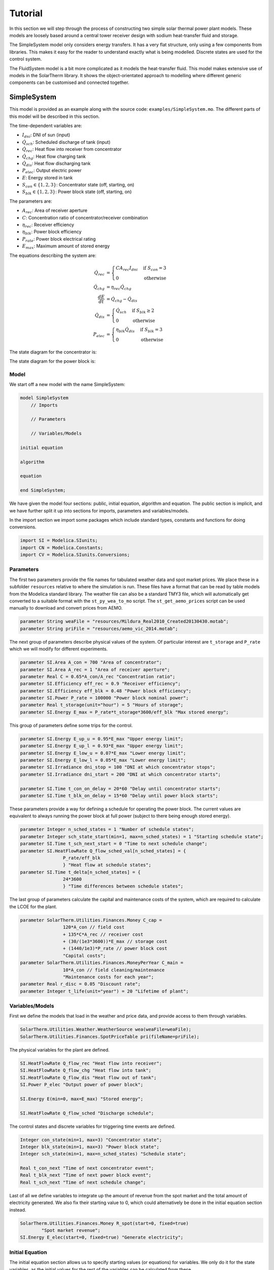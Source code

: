 Tutorial
========

In this section we will step through the process of constructing two simple solar thermal power plant models.  These models are loosely based around a central tower receiver design with sodium heat-transfer fluid and storage.

The SimpleSystem model only considers energy transfers.  It has a very flat structure, only using a few components from libraries.  This makes it easy for the reader to understand exactly what is being modelled.  Discrete states are used for the control system.

The FluidSystem model is a bit more complicated as it models the heat-transfer fluid.  This model makes extensive use of models in the SolarTherm library.  It shows the object-orientated approach to modelling where different generic components can be customised and connected together.

SimpleSystem
------------

This model is provided as an example along with the source code: ``examples/SimpleSystem.mo``.  The different parts of this model will be described in this section.

The time-dependent variables are:

- :math:`I_{dni}`: DNI of sun (input)

- :math:`\dot{Q}_{sch}`: Scheduled discharge of tank (input)

- :math:`\dot{Q}_{rec}`: Heat flow into receiver from concentrator

- :math:`\dot{Q}_{chg}`: Heat flow charging tank

- :math:`\dot{Q}_{dis}`: Heat flow discharging tank

- :math:`P_{elec}`: Output electric power

- :math:`E`: Energy stored in tank

- :math:`S_{con} \in \{1,2,3\}`: Concentrator state (off, starting, on)

- :math:`S_{blk} \in \{1,2,3\}`: Power block state (off, starting, on)

The parameters are:

- :math:`A_{rec}`: Area of receiver aperture

- :math:`C`: Concentration ratio of concentrator/receiver combination

- :math:`\eta_{rec}`: Receiver efficiency

- :math:`\eta_{blk}`: Power block efficiency

- :math:`P_{rate}`: Power block electrical rating

- :math:`E_{max}`: Maximum amount of stored energy

The equations describing the system are:

.. math::
    
    \dot{Q}_{rec} &= \begin{cases}
        C A_{rec} I_{dni} & \text{if}~S_{con} = 3\\
        0 & \text{otherwise}
    \end{cases}\\
    \dot{Q}_{chg} &= \eta_{rec}\dot{Q}_{chg}\\
    \frac{dE}{dt} &= \dot{Q}_{chg} - \dot{Q}_{dis}\\
    \dot{Q}_{dis} &= \begin{cases}
        \dot{Q}_{sch} & \text{if}~S_{blk} \geq 2\\
        0 & \text{otherwise}
    \end{cases}\\
    P_{elec} &= \begin{cases}
        \eta_{blk}\dot{Q}_{dis} & \text{if}~S_{blk} = 3\\
        0 & \text{otherwise}
    \end{cases}

The state diagram for the concentrator is:

.. image:: images/state_con.svg
    :align: center
    :height: 180px

The state diagram for the power block is:

.. image:: images/state_blk.svg
    :align: center
    :height: 180px

Model
"""""

We start off a new model with the name SimpleSystem:

.. code-block:: modelica

    model SimpleSystem
        // Imports

        // Parameters

        // Variables/Models

    initial equation

    algorithm

    equation

    end SimpleSystem;

We have given the model four sections: public, initial equation, algorithm and equation.  The public section is implicit, and we have further split it up into sections for imports, parameters and variables/models.

In the import section we import some packages which include standard types, constants and functions for doing conversions.

.. .. literalinclude:: ../../examples/SimpleSystem.mo
..    :language: modelica
..    :tab-width: 4
..    :lines: 3-5

.. code-block:: modelica

	import SI = Modelica.SIunits;
	import CN = Modelica.Constants;
	import CV = Modelica.SIunits.Conversions;

Parameters
""""""""""

The first two parameters provide the file names for tabulated weather data and spot market prices. We place these in a subfolder ``resources`` relative to where the simulation is run.  These files have a format that can be read by table models from the Modelica standard library.  The weather file can also be a standard TMY3 file, which will automatically get converted to a suitable format with the ``st_py_wea_to_mo`` script.  The ``st_get_aemo_prices`` script can be used manually to download and convert prices from AEMO.

.. code-block:: modelica

	parameter String weaFile = "resources/Mildura_Real2010_Created20130430.motab";
	parameter String priFile = "resources/aemo_vic_2014.motab";

The next group of parameters describe physical values of the system.  Of particular interest are ``t_storage`` and ``P_rate`` which we will modify for different experiments.

.. code-block:: modelica

	parameter SI.Area A_con = 700 "Area of concentrator";
	parameter SI.Area A_rec = 1 "Area of receiver aperture";
	parameter Real C = 0.65*A_con/A_rec "Concentration ratio";
	parameter SI.Efficiency eff_rec = 0.9 "Receiver efficiency";
	parameter SI.Efficiency eff_blk = 0.48 "Power block efficiency";
	parameter SI.Power P_rate = 100000 "Power block nominal power";
	parameter Real t_storage(unit="hour") = 5 "Hours of storage";
	parameter SI.Energy E_max = P_rate*t_storage*3600/eff_blk "Max stored energy";

This group of parameters define some trips for the control.

.. code-block:: modelica

	parameter SI.Energy E_up_u = 0.95*E_max "Upper energy limit";
	parameter SI.Energy E_up_l = 0.93*E_max "Upper energy limit";
	parameter SI.Energy E_low_u = 0.07*E_max "Lower energy limit";
	parameter SI.Energy E_low_l = 0.05*E_max "Lower energy limit";
	parameter SI.Irradiance dni_stop = 100 "DNI at which concentrator stops";
	parameter SI.Irradiance dni_start = 200 "DNI at which concentrator starts";

	parameter SI.Time t_con_on_delay = 20*60 "Delay until concentrator starts";
	parameter SI.Time t_blk_on_delay = 15*60 "Delay until power block starts";

These parameters provide a way for defining a schedule for operating the power block.  The current values are equivalent to always running the power block at full power (subject to there being enough stored energy).

.. code-block:: modelica

	parameter Integer n_sched_states = 1 "Number of schedule states";
	parameter Integer sch_state_start(min=1, max=n_sched_states) = 1 "Starting schedule state";
	parameter SI.Time t_sch_next_start = 0 "Time to next schedule change";
	parameter SI.HeatFlowRate Q_flow_sched_val[n_sched_states] = {
			P_rate/eff_blk
			} "Heat flow at schedule states";
	parameter SI.Time t_delta[n_sched_states] = {
			24*3600
			} "Time differences between schedule states";

The last group of parameters calculate the capital and maintenance costs of the system, which are required to calculate the LCOE for the plant.

.. code-block:: modelica

	parameter SolarTherm.Utilities.Finances.Money C_cap =
			120*A_con // field cost
			+ 135*C*A_rec // receiver cost
			+ (30/(1e3*3600))*E_max // storage cost
			+ (1440/1e3)*P_rate // power block cost
			"Capital costs";
	parameter SolarTherm.Utilities.Finances.MoneyPerYear C_main =
			10*A_con // field cleaning/maintenance
			"Maintenance costs for each year";
	parameter Real r_disc = 0.05 "Discount rate";
	parameter Integer t_life(unit="year") = 20 "Lifetime of plant";

Variables/Models
""""""""""""""""

First we define the models that load in the weather and price data, and provide
access to them through variables.

.. code-block:: modelica

	SolarTherm.Utilities.Weather.WeatherSource wea(weaFile=weaFile);
	SolarTherm.Utilities.Finances.SpotPriceTable pri(fileName=priFile);

The physical variables for the plant are defined.

.. code-block:: modelica

	SI.HeatFlowRate Q_flow_rec "Heat flow into receiver";
	SI.HeatFlowRate Q_flow_chg "Heat flow into tank";
	SI.HeatFlowRate Q_flow_dis "Heat flow out of tank";
	SI.Power P_elec "Output power of power block";

	SI.Energy E(min=0, max=E_max) "Stored energy";

	SI.HeatFlowRate Q_flow_sched "Discharge schedule";

The control states and discrete variables for triggering time events are defined.

.. code-block:: modelica

	Integer con_state(min=1, max=3) "Concentrator state";
	Integer blk_state(min=1, max=3) "Power block state";
	Integer sch_state(min=1, max=n_sched_states) "Schedule state";

	Real t_con_next "Time of next concentrator event";
	Real t_blk_next "Time of next power block event";
	Real t_sch_next "Time of next schedule change";

Last of all we define variables to integrate up the amount of revenue from the spot market and the total amount of electricity generated.  We also fix their starting value to 0, which could alternatively be done in the initial equation section instead.

.. code-block:: modelica

	SolarTherm.Utilities.Finances.Money R_spot(start=0, fixed=true)
		"Spot market revenue";
	SI.Energy E_elec(start=0, fixed=true) "Generate electricity";

Initial Equation
""""""""""""""""

The initial equation section allows us to specify starting values (or equations) for variables.  We only do it for the state variables, as the initial values for the rest of the variables can be calculated from these.

.. code-block:: modelica

    E = E_low_l;
    Q_flow_sched = Q_flow_sched_val[sch_state_start];
    con_state = 1;
    blk_state = 1;
    sch_state = sch_state_start;
    t_con_next = 0;
    t_blk_next = 0;
    t_sch_next = t_sch_next_start;

Algorithm
"""""""""

Then algorithm section is used to directly set the value of a variable on the left hand of the ``:=`` symbol.  In an algorithm section a variable can be set more than once this way.  This is different from an equation section where the number of equations must remain the same for all possible active branches.

According to the Modelica language spec, most (if not all) the relations in this section could actually go in the equation section.  However, the OpenModelica specification hasn't fully implemented the spec with regards to systems of equations with discrete variables.  So we instead have to put them in the algorithm section.  It is not clear exactly what does and doesn't work, so in practice some trial and error and reading of compilation errors may be needed.

The first part of the algorithms section defines all the state transitions.

.. code-block:: modelica

	when con_state >= 2 and (wea.wbus.dni <= dni_stop or E >= E_up_u) then
		con_state := 1; // off sun
	elsewhen con_state == 1 and wea.wbus.dni >= dni_start and E <= E_up_l then
		con_state := 2; // start onsteering
	elsewhen con_state == 2 and time >= t_con_next then
		con_state := 3; // on sun
	end when;

	when blk_state >= 2 and (Q_flow_sched <= 0 or E <= E_low_l) then
		blk_state := 1; // off
	elsewhen blk_state == 1 and Q_flow_sched > 0 and E >= E_low_u  then
		blk_state := 2; // starting
	elsewhen blk_state == 2 and time >= t_blk_next then
		blk_state := 3; // on
	end when;

	when time >= t_sch_next then
		sch_state := mod(pre(sch_state), n_sched_states) + 1;
	end when;

The second part deals with setting the counters when a state changes and setting the flow schedule.

.. code-block:: modelica

	when con_state == 2 then
		t_con_next := time + t_con_on_delay;
	end when;

	when blk_state == 2 then
		t_blk_next := time + t_blk_on_delay;
	end when;

	for i in 1:n_sched_states loop
		when sch_state == i then
			Q_flow_sched := Q_flow_sched_val[i];
			t_sch_next := time + t_delta[i];
		end when;
	end for;

Equation
""""""""

The equation section includes the differential and algebraic equations.  These equations change as the states change, but the total number of equations always remains the same.

.. code-block:: modelica

	Q_flow_chg = eff_rec*Q_flow_rec;

	der(E) = Q_flow_chg - Q_flow_dis;

	Q_flow_rec = if con_state <= 2 then 0 else C*wea.wbus.dni*A_rec;

	Q_flow_dis = if blk_state <= 1 then 0 else Q_flow_sched;

	P_elec = if blk_state <= 2 then 0 else eff_blk*Q_flow_dis;

	der(E_elec) = P_elec;
	der(R_spot) = P_elec*pri.price;

FluidSystem
-----------

This model is provided as an example along with the source code: ``examples/FluidSystem.mo``.  The different parts of this model will be described in this section.

By pushing components of the plant into their own models, for example, receiver variables and equations into a receiver model, we can reuse them in different plants and greatly simplify the system model.  The top level system model then just needs to set the parameters and connect together components.

The FluidSystem model is considerably more complicated than the SimpleSystem model, but most of the extra complexity is hidden in the component models.  Some modelling of the control is still done at the system level, but this could also be put into a model of its own.

The diagram below gives a rough outline of the different components in the model and how they connect together.

.. image:: images/fluid_system.svg
    :align: center
    :height: 250px

We focus on sections of interest in FluidSystem instead of walking through the whole model.

The Modelica standard library makes it easy to define different fluids and use them interchangeably in models.  A fluid is defined in a Media package, which gets passed on to all models that used the fluid.  Here we load in the Sodium fluid package and define some common system parameters which will be used by all models contained with the system model.

.. code-block:: modelica

	replaceable package MedRec = SolarTherm.Media.Sodium;

	inner Modelica.Fluid.System system(
		energyDynamics=Modelica.Fluid.Types.Dynamics.FixedInitial,
		allowFlowReversal=false);

After defining all plant parameters, the component models are created (some of the constructor arguments have been omitted for brevity) and some control variables.

.. code-block:: modelica

	SolarTherm.Utilities.Weather.WeatherSource wea(weaFile=weaFile);
	SolarTherm.Utilities.Finances.SpotPriceTable pri(fileName=priFile);

	SolarTherm.Optics.IdealInc con(A_con=A_con, A_foc=A_rec);

	SolarTherm.Receivers.Plate rec(...);

	SolarTherm.Pumps.IdealPump pmp_rec(...);
	SolarTherm.Pumps.IdealPump pmp_ext(...);

	SolarTherm.Storage.FluidTank ctnk(...);
	SolarTherm.Storage.FluidTank htnk(...);

	SolarTherm.HeatExchangers.Extractor ext(...);

	SolarTherm.PowerBlocks.HeatGen pblk(...);

	SolarTherm.Control.Trigger hf_trig(...);
	SolarTherm.Control.Trigger cf_trig(...);

	Boolean radiance_good "Adequate radiant power on receiver";
	Boolean fill_htnk "Hot tank can be filled";
	Boolean fill_ctnk "Cold tank can be filled";

The connectors of these components are then connected together in the equation section.

.. code-block:: modelica

	connect(wea.wbus, con.wbus);
	connect(wea.wbus, rec.wbus);
	connect(wea.wbus, pblk.wbus);
	connect(con.R_foc, rec.R);
	connect(ctnk.port_b, pmp_rec.port_a);
	connect(pmp_rec.port_b, rec.port_a);
	connect(rec.port_b, htnk.port_a);

	connect(htnk.port_b, pmp_exc.port_a);
	connect(pmp_exc.port_b, ext.port_a);
	connect(ext.port_b, ctnk.port_a);

	connect(ext.Q_flow, pblk.Q_flow);
	connect(ext.T, pblk.T);

	connect(hf_trig.x, htnk.m);
	connect(cf_trig.x, ctnk.m);

Finally the equations for controlling the whole system are included.

.. code-block:: modelica

	radiance_good = rec.R >= R_go;

	fill_htnk = not hf_trig.y;
	fill_ctnk = not cf_trig.y;

	rec.door_open = radiance_good and fill_htnk;
	pmp_rec.m_flow_set = if radiance_good and fill_htnk then m_flow_fac*rec.R/(A_con*1000) else 0;
	pmp_exc.m_flow_set = if fill_ctnk then m_flow_pblk else 0;

	con.track = true;

Simulating
----------

Copy the model to be simulated (here SimpleSystem) to a clean working directory.  Copy the resources folder ``examples/resources/`` to the same directory so that the simulation can find the weather data and market prices.

The command ``st_simulate SimpleSystem.mo`` will compile the model, compile the simulation and then run the simulation in one go.  Let's do this step-by-step instead so that we can catch any errors along the way.  First compile the model to check for errors in our Modelica code (the ``--nosc`` flag turns off simulation compilation and ``--nosim`` turns off running the simulation)::

    st_simulate --nosc --nosim SimpleSystem.mo

Fix any errors that are produced by the OpenModelica compiler.  The next step is to compile the simulation using the compiled model (the ``--nomc`` flag turns off compiling the model, which we already just did)::

    st_simulate --nomc --nosim SimpleSystem.mo

Once this is done, we can run the simulation with its defaults (``--noc`` turns off all compilation)::

    st_simulate --noc SimpleSystem.mo

At the end of the simulation some performance metrics are produced for the system, including the LCOE.

It is easy to produce a time-series plot of variables in the model, here DNI, output electricity, storage charging and stored energy::

    st_plotmat SimpleSystem_res.mat wea.wbus.dni:P_elec,Q_flow_chg E

One day of operation in this time series is shown below.

.. image:: images/plot_example.svg
    :align: center
    :height: 400px

The use of colons, commas and spaces in the above command highlights the simple notation used to indicate where to place each curve.  The names of the variables that may be plotted can be identified by either examining the original model, or alternatively listing them::

    st_plotmat -n SimpleSystem_res.mat

Results
-------

Control Switching
"""""""""""""""""

The plots below show the operation of the plants for 10 consecutive days out of the year.  The top two plots are for SimpleSystem and the bottom two for FluidSystem.  SimpleSystem is displayed in terms of stored energy and power charging and discharging the storage tank.  FluidSystem represents these as the hot tank mass and mass flows instead.  The charging and discharging powers and mass flows are directly controlled in response to the fluid levels in the tanks and the current solar DNI.

.. image:: images/switch_simple.svg
    :align: center
    :height: 400px

.. image:: images/switch_fluid.svg
    :align: center
    :height: 400px

Both models have approximately equivalent values for storage hours and power block ratings.  The collector, receiver and heat transfer components of SimpleSystem are more efficient than for FluidSystem.  This results in more energy being captured and the tank filling up faster.  It also results in more switching events to prevent the tank from overflowing.  The power blocks in both models run at full power when there is available energy in the tank.  This will prevent as much energy being spilt as possible, however a more financially rewarding control strategy would also take into consideration prices on the spot market.

The next plot focuses in on the control state of SimpleSystem for a single day.  It shows transitions between the different control states and how it relates to the transfers of energy.  The concentrator switches from the off state (``con_state = 1``) to the start tracking state (``con_state = 2``) in the morning once the solar DNI gets strong enough.  It takes some time for the concentrator to fully focus and for the receiver to heat up, which is approximated by a delay before power actually starts to come out of the receiver (``con_state = 3``).  At one point in the day the tank reaches near its upper limit, and the concentrator momentarily switches off to avoid overflowing the tank.  The power block state follows a similar behaviour, but switches on and off in response to the tank energy being above/below a certain threshold.

.. image:: images/state_simple.svg
    :align: center
    :height: 400px

The commands to produce and plot the above results are::

    st_simulate --stop 31536000 --step 300 SimpleSystem.mo t_storage=6 P_rate=75000
    st_plotmat --xlim 2.25e6 3.1e6 SimpleSystem_res.mat wea.wbus.dni:P_elec E:Q_flow_chg,Q_flow_dis
    st_simulate --stop 31536000 --step 300 FluidSystem.mo t_storage=6 P_rate=75000
    st_plotmat --xlim 2.25e6 3.1e6 FluidSystem_res.mat wea.wbus.dni:P_elec htnk.m:pmp_rec.m_flow_set,pmp_ext.m_flow_set
    st_plotmat --xlim 2.25e6 2.34e6 SimpleSystem_res.mat wea.wbus.dni:con_state,blk_state E:Q_flow_chg,Q_flow_dis

Parameter Sweeps
""""""""""""""""

The following plot shows how the LCOE, spot market revenue and capacity factor vary with storage size for the SimpleSystem model.

.. plot:: plots/storage_simple.py
    :align: center
    :height: 400px

The next plot shows the same thing but for the FluidSystem model.

.. plot:: plots/storage_fluid.py
    :align: center
    :height: 400px

This plot shows how the LCOE changes for different power block ratings and storage hours for the SimpleSystem.

.. plot:: plots/pow_simple.py
    :align: center
    :height: 400px

The same thing for the FluidSystem.

.. plot:: plots/pow_fluid.py
    :align: center
    :height: 400px

The commands to produce the results for the above plots are respectively::
    
    st_simulate --stop 31536000 --step 300 SimpleSystem.mo t_storage=3,4,6,7,8,9,10,11,12,13,14,15 
    st_simulate --stop 31536000 --step 300 FluidSystem.mo t_storage=2,2.5,3,3.5,4,4.5,5,5.5,6,6.5,7,7.5,8
    st_simulate --stop 31536000 --step 300 SimpleSystem.mo P_rate=50000,75000,100000,125000 t_storage=2,3,4,5,6,7,8,9,10,11,12 
    st_simulate --stop 31536000 --step 300 FluidSystem.mo P_rate=50000,75000,100000,125000 t_storage=2,3,4,5,6,7,8,9,10,11,12 

Optimisation
""""""""""""

We can apply simple search techniques to optimise model parameters.  For example, the following call will search for a value that minimises the LCOE for SimpleSystem over the power block rate and storage parameters::

    st_optimise --maxiter 20 --stop 31536000 --step 300 SimpleSystem.mo P_rate=50000,150000,100000 t_storage=3,15,5

After 20 iterations the best solution it has found is for a power block rate of 68kW and storage time of 14hrs.  The same approach for the FluidSystem finds a the best solution after 20 iterations of 53kW and 17hrs.
